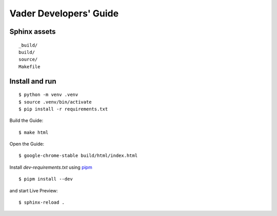 Vader Developers' Guide
***********************

Sphinx assets
==============

::

	_build/
	build/
	source/
	Makefile

Install and run
===============

::

    $ python -m venv .venv
    $ source .venv/bin/activate
    $ pip install -r requirements.txt

Build the Guide::

    $ make html

Open the Guide::

    $ google-chrome-stable build/html/index.html

Install `dev-requirements.txt` using `pipm
<https://github.com/jnoortheen/pipm>`__ ::

    $ pipm install --dev

and start Live Preview::

    $ sphinx-reload .
